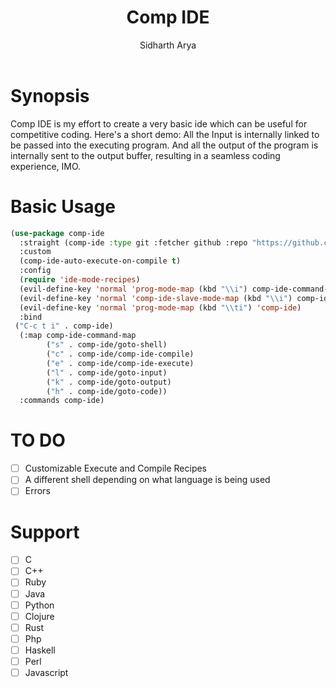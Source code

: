 #+TITLE: Comp IDE
#+AUTHOR: Sidharth Arya

* Synopsis
Comp IDE is my effort to create a very basic ide which can be useful for competitive coding.
Here's a short demo:
[[file:https://www.youtube.com/watch?v=zY0gr3Tv3hU][https://img.youtube.com/vi/zY0gr3Tv3hU/0.jpg]]
All the Input is internally linked to be passed into the executing program. And all the output of the program is internally sent to the output buffer, resulting in a seamless coding experience, IMO.

* Basic Usage
#+BEGIN_SRC emacs-lisp
  (use-package comp-ide
    :straight (comp-ide :type git :fetcher github :repo "https://github.com/SidharthArya/comp-ide.el" :files (:defaults))
    :custom
    (comp-ide-auto-execute-on-compile t)
    :config
    (require 'ide-mode-recipes)
    (evil-define-key 'normal 'prog-mode-map (kbd "\\i") comp-ide-command-map) 
    (evil-define-key 'normal 'comp-ide-slave-mode-map (kbd "\\i") comp-ide-command-map)
    (evil-define-key 'normal 'prog-mode-map (kbd "\\ti") 'comp-ide)
    :bind
   ("C-c t i" . comp-ide)
    (:map comp-ide-command-map
          ("s" . comp-ide/goto-shell)
          ("c" . comp-ide/comp-ide-compile)
          ("e" . comp-ide/comp-ide-execute)
          ("l" . comp-ide/goto-input)
          ("k" . comp-ide/goto-output)
          ("h" . comp-ide/goto-code))
    :commands comp-ide)
#+END_SRC
* TO DO
- [ ] Customizable Execute and Compile Recipes
- [ ] A different shell depending on what language is being used
- [ ] Errors
* Support 
- [ ] C
- [ ] C++
- [ ] Ruby
- [ ] Java
- [ ] Python
- [ ] Clojure
- [ ] Rust
- [ ] Php
- [ ] Haskell
- [ ] Perl
- [ ] Javascript

* COMMENT Markdown Export
